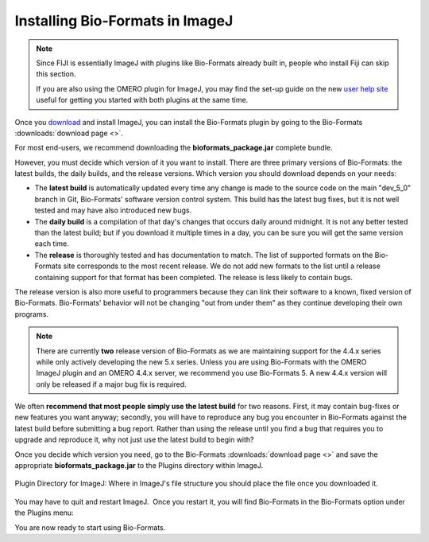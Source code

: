 Installing Bio-Formats in ImageJ
================================


.. note:: Since FIJI is essentially ImageJ with plugins like Bio-Formats
    already built in, people who install Fiji can skip this section.
    
    If you are also using the OMERO plugin for ImageJ, you may find the set-up
    guide on the new `user help site
    <http://help.openmicroscopy.org/imagej.html>`_ useful
    for getting you started with both plugins at the same time.

Once you `download <http://rsbweb.nih.gov/ij/download.html>`__ and
install ImageJ, you can install the Bio-Formats plugin by going to the
Bio-Formats :downloads:`download page <>`.

For most end-users, we recommend downloading the **bioformats\_package.jar**
complete bundle.

However, you must decide which version of it you want to install. There
are three primary versions of Bio-Formats: the latest builds, the daily
builds, and the release versions. Which version you should download
depends on your needs:

- The **latest build** is automatically updated every time any change is
  made to the source code on the main "dev_5_0" branch in Git, Bio-Formats'
  software version control system. This build has the latest bug fixes,
  but it is not well tested and may have also introduced new bugs.

- The **daily build** is a compilation of that day's changes that occurs
  daily around midnight. It is not any better tested than the latest build;
  but if you download it multiple times in a day, you can be sure you will
  get the same version each time.

- The **release** is thoroughly tested and has documentation to
  match. The list of supported formats on the Bio-Formats site corresponds
  to the most recent release. We do not add new formats to the list
  until a release containing support for that format has been completed.
  The release is less likely to contain bugs.

The release version is also more useful to programmers because they can
link their software to a known, fixed version of Bio-Formats.
Bio-Formats' behavior will not be changing "out from under them" as they
continue developing their own programs.

.. note:: There are currently **two** release version of Bio-Formats as we
    are maintaining support for the 4.4.x series while only actively
    developing the new 5.x series. Unless you are using Bio-Formats with the
    OMERO ImageJ plugin and an OMERO 4.4.x server, we recommend you
    use Bio-Formats 5. A new 4.4.x version will only be released if a major
    bug fix is required.

We often **recommend that most people simply use the latest build** for
two reasons. First, it may contain bug-fixes or new features you want
anyway; secondly, you will have to reproduce any bug you encounter in
Bio-Formats against the latest build before submitting a bug
report. Rather than using the release until you find a bug that
requires you to upgrade and reproduce it, why not just use the latest
build to begin with?

Once you decide which version you need, go to the Bio-Formats
:downloads:`download page <>` and save the appropriate **bioformats\_package.jar** 
to the Plugins directory within ImageJ.

.. figure:: /images/PluginDirectory.png
    :align: center
    :alt: Plugin Directory for ImageJ

    Plugin Directory for ImageJ: Where in ImageJ's file structure you
    should place the file once you downloaded it.

You may have to quit and restart ImageJ.  Once you restart it, you will
find Bio-Formats in the Bio-Formats option under the Plugins menu:

.. image:: /images/PluginsMenu.png
    :align: center
    :alt: ImageJ's Plugin Menu.

You are now ready to start using Bio-Formats.
